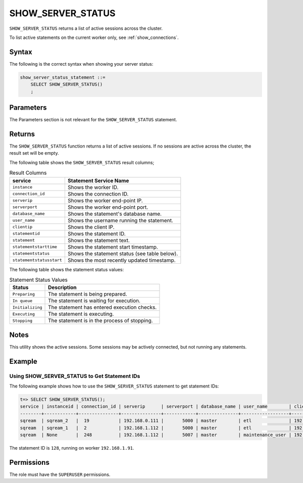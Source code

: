 .. _show_server_status:

********************
SHOW_SERVER_STATUS
********************
``SHOW_SERVER_STATUS`` returns a list of active sessions across the cluster.

To list active statements on the current worker only, see :ref:`show_connections`.

Syntax
==========
The following is the correct syntax when showing your server status:

.. code-block:: postgres

   show_server_status_statement ::=
       SELECT SHOW_SERVER_STATUS()
       ;

Parameters
============
The Parameters section is not relevant for the ``SHOW_SERVER_STATUS`` statement.

Returns
=========
The ``SHOW_SERVER_STATUS`` function returns a list of active sessions. If no sessions are active across the cluster, the result set will be empty.

The following table shows the ``SHOW_SERVER_STATUS`` result columns;

.. list-table:: Result Columns
   :widths: auto
   :header-rows: 1
   
   * - service
     - Statement Service Name
   * - ``instance``
     - Shows the worker ID.
   * - ``connection_id``
     - Shows the connection ID.
   * - ``serverip``
     - Shows the worker end-point IP.
   * - ``serverport``
     - Shows the worker end-point port.
   * - ``database_name``
     - Shows the statement's database name.
   * - ``user_name``
     - Shows the username running the statement.
   * - ``clientip``
     - Shows the client IP.
   * - ``statementid``
     - Shows the statement ID.
   * - ``statement``
     - Shows the statement text.
   * - ``statementstarttime``
     - Shows the statement start timestamp.
   * - ``statementstatus``
     - Shows the statement status (see table below).
   * - ``statementstatusstart``
     - Shows the most recently updated timestamp.

.. include from here: 66

The following table shows the statement status values:

.. list-table:: Statement Status Values
   :widths: auto
   :header-rows: 1
   
   * - Status
     - Description
   * - ``Preparing``
     - The statement is being prepared.
   * - ``In queue``
     - The statement is waiting for execution.
   * - ``Initializing``
     - The statement has entered execution checks.
   * - ``Executing``
     - The statement is executing.
   * - ``Stopping``
     - The statement is in the process of stopping.

.. include until here 86

Notes
===========
This utility shows the active sessions. Some sessions may be actively connected, but not running any statements.

Example
===========

Using SHOW_SERVER_STATUS to Get Statement IDs
----------------------------------------------------
The following example shows how to use the ``SHOW_SERVER_STATUS`` statement to get statement IDs:

.. code-block:: psql

   t=> SELECT SHOW_SERVER_STATUS();
   service | instanceid | connection_id | serverip      | serverport | database_name | user_name        | clientip      | statementid | statement                                                                                             | statementstarttime  | statementstatus | statementstatusstart
   --------+------------+---------------+---------------+------------+---------------+------------------+---------------+-------------+-------------------------------------------------------------------------------------------------------+---------------------+-----------------+---------------------
   sqream  | sqream_2   |  19           | 192.168.0.111 |       5000 | master        | etl              | 192.168.0.011 |2484923      | SELECT t1.account, t1.msisd from table a t1 join table b t2 on t1.id = t2.id where t1.msid='123123';  | 17-01-2022 16:19:31 | Executing       | 17-01-2022 16:19:32
   sqream  | sqream_1   |  2            | 192.168.1.112 |       5000 | master        | etl              | 192.168.1.112 |2484924      | select show_server_status();                                                                          | 17-01-2022 16:19:39 | Executing       | 17-01-2022 16:19:39
   sqream  | None       |  248          | 192.168.1.112 |       5007 | master        | maintenance_user | 192.168.1.112 |2484665      | select * from  sqream_catalog.tables;                                                                 | 17-01-2022 15:55:01 | In Queue        | 17-01-2022 15:55:02

The statement ID is ``128``, running on worker ``192.168.1.91``.

Permissions
=============
The role must have the ``SUPERUSER`` permissions.
